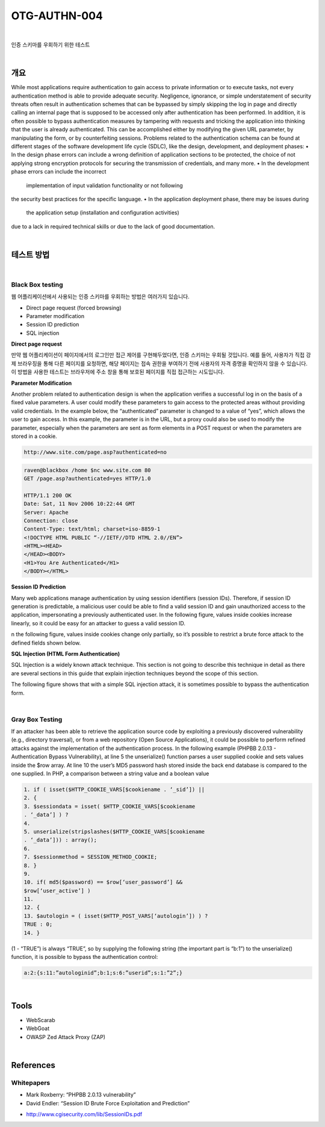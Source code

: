 ==========================================================================================
OTG-AUTHN-004
==========================================================================================

|

인증 스키마를 우회하기 위한 테스트

|

개요
==========================================================================================

While most applications require authentication to gain access to
private information or to execute tasks, not every authentication
method is able to provide adequate security. Negligence, ignorance,
or simple understatement of security threats often result
in authentication schemes that can be bypassed by simply skipping
the log in page and directly calling an internal page that is
supposed to be accessed only after authentication has been performed.
In addition, it is often possible to bypass authentication measures
by tampering with requests and tricking the application into
thinking that the user is already authenticated. This can be accomplished
either by modifying the given URL parameter, by manipulating
the form, or by counterfeiting sessions.
Problems related to the authentication schema can be found at
different stages of the software development life cycle (SDLC), like
the design, development, and deployment phases:
• In the design phase errors can include a wrong definition of
application sections to be protected, the choice of not applying
strong encryption protocols for securing the transmission of
credentials, and many more.
• In the development phase errors can include the incorrect
 implementation of input validation functionality or not following
the security best practices for the specific language.
• In the application deployment phase, there may be issues during
 the application setup (installation and configuration activities)
due to a lack in required technical skills or due to the lack of good
documentation.

|

테스트 방법
==========================================================================================

|

Black Box testing
-----------------------------------------------------------------------------------------

웹 어플리케이션에서 사용되는 인증 스키마를 우회하는 방법은 여러가지 있습니다.

- Direct page request (forced browsing)
- Parameter modification
- Session ID prediction
- SQL injection

**Direct page request**

만약 웹 어플리케이션이 페이지에서의 로그인만 접근 제어를 구현해두었다면, 인증 스키마는 
우회될 것입니다.
예를 들어, 사용자가 직접 강제 브라우징을 통해 다른 페이지를 요청하면, 해당 페이지는 접속 권한을 부여하기 전에 사용자의 자격 증명을 확인하지 않을 수 있습니다.
이 방법을 사용한 테스트는 브라우저에 주소 창을 통해 보호된 페이지를 직접 접근하는 시도입니다.


**Parameter Modification**

Another problem related to authentication design is when the application
verifies a successful log in on the basis of a fixed value
parameters. A user could modify these parameters to gain access
to the protected areas without providing valid credentials. In the
example below, the “authenticated” parameter is changed to a
value of “yes”, which allows the user to gain access. In this example,
the parameter is in the URL, but a proxy could also be used to
modify the parameter, especially when the parameters are sent
as form elements in a POST request or when the parameters are
stored in a cookie. 

.. code-block:: console

    http://www.site.com/page.asp?authenticated=no

.. code-block:: console

    raven@blackbox /home $nc www.site.com 80
    GET /page.asp?authenticated=yes HTTP/1.0

    HTTP/1.1 200 OK
    Date: Sat, 11 Nov 2006 10:22:44 GMT
    Server: Apache
    Connection: close
    Content-Type: text/html; charset=iso-8859-1
    <!DOCTYPE HTML PUBLIC “-//IETF//DTD HTML 2.0//EN”>
    <HTML><HEAD>
    </HEAD><BODY>
    <H1>You Are Authenticated</H1>
    </BODY></HTML>

**Session ID Prediction**

Many web applications manage authentication by using session
identifiers (session IDs). Therefore, if session ID generation is
predictable, a malicious user could be able to find a valid session ID
and gain unauthorized access to the application, impersonating a
previously authenticated user.
In the following figure, values inside cookies increase linearly, so it
could be easy for an attacker to guess a valid session ID.

n the following figure, values inside cookies change only partially, so
it’s possible to restrict a brute force attack to the defined fields shown
below.

**SQL Injection (HTML Form Authentication)**

SQL Injection is a widely known attack technique. This section is not
going to describe this technique in detail as there are several sections
in this guide that explain injection techniques beyond the scope of
this section.

The following figure shows that with a simple SQL injection attack,
it is sometimes possible to bypass the authentication form.

|

Gray Box Testing
-----------------------------------------------------------------------------------------

If an attacker has been able to retrieve the application source code
by exploiting a previously discovered vulnerability (e.g., directory
traversal), or from a web repository (Open Source Applications),
it could be possible to perform refined attacks against the
implementation of the authentication process.
In the following example (PHPBB 2.0.13 - Authentication Bypass
Vulnerability), at line 5 the unserialize() function parses a user
supplied cookie and sets values inside the $row array. At line
10 the user’s MD5 password hash stored inside the back end
database is compared to the one supplied.
In PHP, a comparison between a string value and a boolean value 

.. code-block:: html

    1. if ( isset($HTTP_COOKIE_VARS[$cookiename . ‘_sid’]) ||
    2. {
    3. $sessiondata = isset( $HTTP_COOKIE_VARS[$cookiename
    . ‘_data’] ) ?
    4.
    5. unserialize(stripslashes($HTTP_COOKIE_VARS[$cookiename
    . ‘_data’])) : array();
    6.
    7. $sessionmethod = SESSION_METHOD_COOKIE;
    8. }
    9.
    10. if( md5($password) == $row[‘user_password’] &&
    $row[‘user_active’] )
    11.
    12. {
    13. $autologin = ( isset($HTTP_POST_VARS[‘autologin’]) ) ?
    TRUE : 0;
    14. }

(1 - “TRUE”) is always “TRUE”, so by supplying the following string
(the important part is “b:1”) to the unserialize() function, it is
possible to bypass the authentication control:

.. code-block:: html

    a:2:{s:11:”autologinid”;b:1;s:6:”userid”;s:1:”2”;}


|

Tools
==========================================================================================

- WebScarab
- WebGoat
- OWASP Zed Attack Proxy (ZAP)

|

References
==========================================================================================

Whitepapers
-----------------------------------------------------------------------------------------

• Mark Roxberry: “PHPBB 2.0.13 vulnerability”
• David Endler: “Session ID Brute Force Exploitation and Prediction”
- http://www.cgisecurity.com/lib/SessionIDs.pdf


